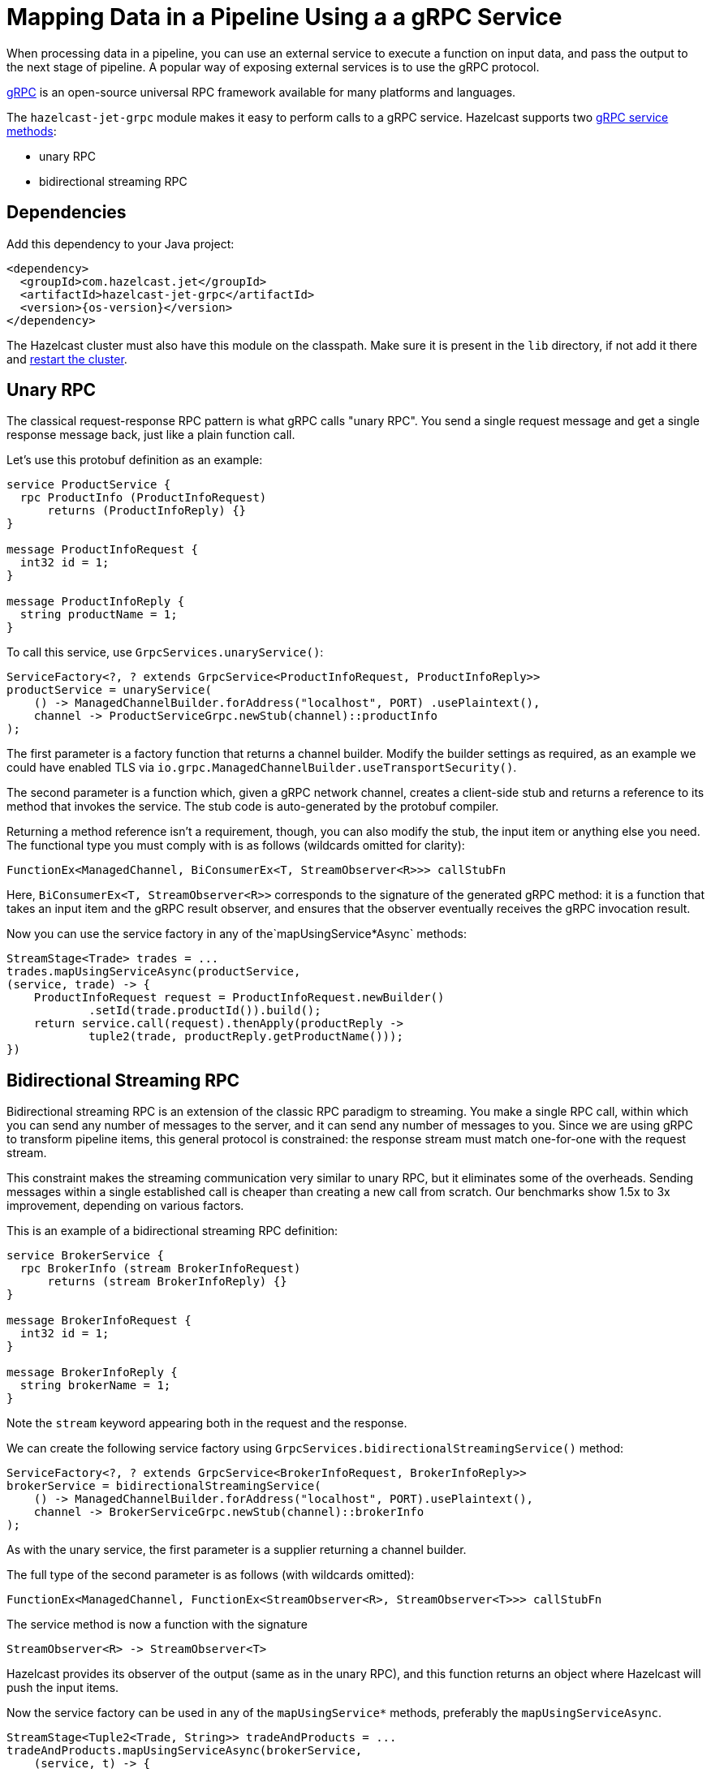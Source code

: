 = Mapping Data in a Pipeline Using a a gRPC Service
:description: When processing data in a pipeline, you can use an external service to execute a function on input data, and pass the output to the next stage of pipeline. A popular way of exposing external services is to use the gRPC protocol.

{description}

link:https://grpc.io/[gRPC] is an open-source universal RPC framework available for many platforms and languages.

The `hazelcast-jet-grpc` module makes it easy to perform calls to a gRPC
service. Hazelcast supports two link:https://grpc.io/docs/guides/concepts/[gRPC service methods]:

- unary RPC
- bidirectional streaming RPC

== Dependencies

Add this dependency to your Java project:

-- 

[source,xml,subs="attributes+"]
----
<dependency>
  <groupId>com.hazelcast.jet</groupId>
  <artifactId>hazelcast-jet-grpc</artifactId>
  <version>{os-version}</version>
</dependency>
----
--

The Hazelcast cluster must also have this module on the classpath.
Make sure it is present in the `lib` directory, if not add it there and
xref:maintain-cluster:restart-cluster.adoc[restart the cluster].

== Unary RPC

The classical request-response RPC pattern is what gRPC calls "unary
RPC". You send a single request message and get a single response
message back, just like a plain function call.

Let's use this protobuf definition as an example:

```protobuf
service ProductService {
  rpc ProductInfo (ProductInfoRequest)
      returns (ProductInfoReply) {}
}

message ProductInfoRequest {
  int32 id = 1;
}

message ProductInfoReply {
  string productName = 1;
}
```

To call this service, use `GrpcServices.unaryService()`:

```java
ServiceFactory<?, ? extends GrpcService<ProductInfoRequest, ProductInfoReply>>
productService = unaryService(
    () -> ManagedChannelBuilder.forAddress("localhost", PORT) .usePlaintext(),
    channel -> ProductServiceGrpc.newStub(channel)::productInfo
);
```

The first parameter is a factory function that returns a channel
builder. Modify the builder settings as required, as an example we
could have enabled TLS via
`io.grpc.ManagedChannelBuilder.useTransportSecurity()`.

The second parameter is a function which, given a gRPC network channel,
creates a client-side stub and returns a reference to its method that
invokes the service. The stub code is auto-generated by the protobuf
compiler.

Returning a method reference isn't a requirement, though, you can
also modify the stub, the input item or anything else you need. The
functional type you must comply with is as follows (wildcards omitted
for clarity):

```java
FunctionEx<ManagedChannel, BiConsumerEx<T, StreamObserver<R>>> callStubFn
```

Here, `BiConsumerEx<T, StreamObserver<R>>` corresponds to the signature
of the generated gRPC method: it is a function that takes an input item
and the gRPC result observer, and ensures that the observer eventually
receives the gRPC invocation result.

Now you can use the service factory in any of the`mapUsingService*Async`
methods:

```java
StreamStage<Trade> trades = ...
trades.mapUsingServiceAsync(productService,
(service, trade) -> {
    ProductInfoRequest request = ProductInfoRequest.newBuilder()
            .setId(trade.productId()).build();
    return service.call(request).thenApply(productReply ->
            tuple2(trade, productReply.getProductName()));
})
```

== Bidirectional Streaming RPC

Bidirectional streaming RPC is an extension of the classic RPC paradigm
to streaming. You make a single RPC call, within which you can send any
number of messages to the server, and it can send any number of messages
to you. Since we are using gRPC to transform pipeline items, this
general protocol is constrained: the response stream must match
one-for-one with the request stream.

This constraint makes the streaming communication very similar to unary
RPC, but it eliminates some of the overheads. Sending messages within a
single established call is cheaper than creating a new call from
scratch. Our benchmarks show 1.5x to 3x improvement, depending on
various factors.

This is an example of a bidirectional streaming RPC definition:

```protobuf
service BrokerService {
  rpc BrokerInfo (stream BrokerInfoRequest)
      returns (stream BrokerInfoReply) {}
}

message BrokerInfoRequest {
  int32 id = 1;
}

message BrokerInfoReply {
  string brokerName = 1;
}
```

Note the `stream` keyword appearing both in the request and the response.

We can create the following service factory using
`GrpcServices.bidirectionalStreamingService()` method:

```java
ServiceFactory<?, ? extends GrpcService<BrokerInfoRequest, BrokerInfoReply>>
brokerService = bidirectionalStreamingService(
    () -> ManagedChannelBuilder.forAddress("localhost", PORT).usePlaintext(),
    channel -> BrokerServiceGrpc.newStub(channel)::brokerInfo
);
```

As with the unary service, the first parameter is a supplier returning
a channel builder.

The full type of the second parameter is as follows (with wildcards
omitted):

```java
FunctionEx<ManagedChannel, FunctionEx<StreamObserver<R>, StreamObserver<T>>> callStubFn
```

The service method is now a function with the signature

```java
StreamObserver<R> -> StreamObserver<T>
```

Hazelcast provides its observer of the
output (same as in the unary RPC), and this function returns an object
where Hazelcast will push the input items.

Now the service factory can be used in any of the `mapUsingService*`
methods, preferably the `mapUsingServiceAsync`.

```java
StreamStage<Tuple2<Trade, String>> tradeAndProducts = ...
tradeAndProducts.mapUsingServiceAsync(brokerService,
    (service, t) -> {
        BrokerInfoRequest request = BrokerInfoRequest
            .newBuilder().setId(t.f0().brokerId()).build();
        return service
            .call(request)
            .thenApply(brokerReply ->
                tuple3(t.f0(), t.f1(), brokerReply.getBrokerName()));
})
```

== Improving Throughput with Batching

If your gRPC service's throughput capacity is very high, and the gRPC
link is the bottleneck, you can significantly improve the throughput by
applying batching. For example, you can use a protobuf definition like
this one (note the `repeated` keyword):

```protobuf
service Greeter {
  rpc SayHelloListBidirectional (stream HelloRequestList)
      returns (stream HelloReplyList) {}
}
message HelloRequestList {
  repeated string name = 1;
}
message HelloReplyList {
  repeated string message = 1;
}
```

Create the service in a way similar to previous example:

```java
ServiceFactory<?, ? extends GrpcService<HelloRequestList, HelloReplyList>> bidiService =
bidirectionalStreamingService(
    () -> ManagedChannelBuilder.forAddress(host, port).usePlaintext(),
    channel -> GreeterGrpc.newStub(channel)::sayHelloListBidirectional
);
```

In the pipeline, use the specialized `mapUsingServiceAsyncBatched`
transform:

```java
StreamStage<String> stage = ...
stage.mapUsingServiceAsyncBatched(bidiService,
    1024,
    (service, itemList) -> {
        CompletableFuture<HelloReplyList> future =
            service.call(HelloRequestList.newBuilder().addAllName(itemList).build());
        return future.thenApply(HelloReplyList::getMessageList);
    })
})
```

If your batch takes more than ~0.8 seconds (including the network
overhead), you should increase the value of the following properties
so that the clean shutdown succeeds:

```
jet.grpc.destroy.timeout.seconds
jet.grpc.shutdown.timeout.seconds
```

The link:https://docs.hazelcast.org/docs/{os-version}/javadoc/com/hazelcast/jet/grpc/GrpcProperties.html[GrpcProperties]
JavaDoc provides more details about these properties.

See the link:https://github.com/hazelcast/hazelcast-jet/tree/master/examples/grpc[grpc example]
module for a complete code example.
